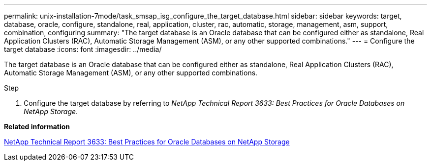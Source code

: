 ---
permalink: unix-installation-7mode/task_smsap_isg_configure_the_target_database.html
sidebar: sidebar
keywords: target, database, oracle, configure, standalone, real, application, cluster, rac, automatic, storage, management, asm, support, combination, configuring
summary: "The target database is an Oracle database that can be configured either as standalone, Real Application Clusters (RAC), Automatic Storage Management (ASM), or any other supported combinations."
---
= Configure the target database
:icons: font
:imagesdir: ../media/

[.lead]
The target database is an Oracle database that can be configured either as standalone, Real Application Clusters (RAC), Automatic Storage Management (ASM), or any other supported combinations.

.Step

. Configure the target database by referring to _NetApp Technical Report 3633: Best Practices for Oracle Databases on NetApp Storage_.

*Related information*

http://www.netapp.com/us/media/tr-3633.pdf[NetApp Technical Report 3633: Best Practices for Oracle Databases on NetApp Storage^]
